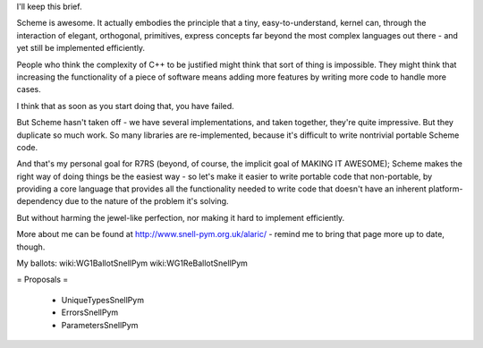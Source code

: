 I'll keep this brief.

Scheme is awesome. It actually embodies the principle that a tiny, easy-to-understand, kernel can, through the interaction of elegant, orthogonal, primitives, express concepts far beyond the most complex languages out there - and yet still be implemented efficiently.

People who think the complexity of C++ to be justified might think that sort of thing is impossible. They might think that increasing the functionality of a piece of software means adding more features by writing more code to handle more cases.

I think that as soon as you start doing that, you have failed.

But Scheme hasn't taken off - we have several implementations, and taken together, they're quite impressive. But they duplicate so much work. So many libraries are re-implemented, because it's difficult to write nontrivial portable Scheme code.

And that's my personal goal for R7RS (beyond, of course, the implicit goal of MAKING IT AWESOME); Scheme makes the right way of doing things be the easiest way - so let's make it easier to write portable code that non-portable, by providing a core language that provides all the functionality needed to write code that doesn't have an inherent platform-dependency due to the nature of the problem it's solving.

But without harming the jewel-like perfection, nor making it hard to implement efficiently.

More about me can be found at http://www.snell-pym.org.uk/alaric/ - remind me to bring that page more up to date, though.

My ballots: wiki:WG1BallotSnellPym wiki:WG1ReBallotSnellPym

= Proposals =

 * UniqueTypesSnellPym
 * ErrorsSnellPym
 * ParametersSnellPym